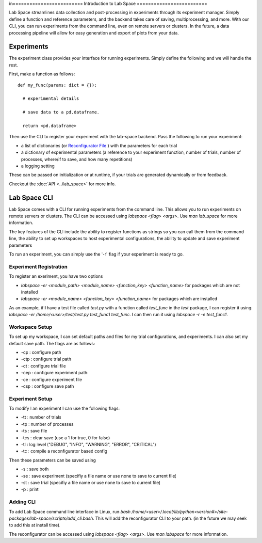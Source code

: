 in=========================
Introduction to Lab Space
=========================

Lab Space streamlines data collection and post-processing in experiments through its experiment manager. Simply define a function and reference parameters, and the backend takes care of saving, multiprocessing, and more. With our CLI, you can run experiments from the command line, even on remote servers or clusters. In the future, a data processing pipeline will allow for easy generation and export of plots from your data.


Experiments
###########

The experiment class provides your interface for running experiments. Simply define the following and we will handle the rest.

First, make a function as follows::

  def my_func(params: dict = {}):

    # experimental details

    # save data to a pd.dataframe.

    return <pd.dataframe>

Then use the CLI to register your experiment with the lab-space backend. Pass the following to run your experiment:

- a list of dictionaries (or `Reconfigurator File <https://reconfigurator.readthedocs.io/en/latest/markup.html>`_ ) with the parameters for each trial

- a dictionary of experimental parameters (a reference to your experiment function, number of trials, number of processes, where/if to save, and how many repetitions)

- a logging setting 

These can be passed on initialization or at runtime, if your trials are generated dynamically or from feedback.

Checkout the :doc:`API <../lab_space>` for more info.

Lab Space CLI
##################

Lab Space comes with a CLI for running experiments from the command line. This allows you to run experiments on remote servers or clusters. The CLI can be accessed using `labspace <flag> <args>`. Use `man lab_space` for more information.

The key features of the CLI include the ability to register functions as strings so you can call them from the command line, the ability to set up workspaces to host experimental configurations, the ability to update and save experiment parameters

To run an experiment, you can simply use the '-r' flag if your experiment is ready to go.

Experiment Registration
***********************

To register an exeriment, you have two options

- `labspace -er <module_path> <module_name> <function_key> <function_name>` for packages which are not installed

- `labspace -er <module_name> <function_key> <function_name>` for packages which are installed

As an example, if I have a test file called `test.py` with a function called `test_func` in the `test` package, I can register it using `labspace -er /home/<user>/test/test.py test_func1 test_func`. I can then run it using `labspace -r -e test_func1`.

Workspace Setup
***************

To set up my workspace, I can set default paths and files for my trial configurations, and experiments. I can also set my default save path.
The flags are as follows:

- -cp : configure path

- -ctp : configure trial path

- -ct : configure trial file

- -cep : configure experiment path

- -ce : configure experiment file

- -csp : configure save path

Experiment Setup
****************

To modify I an experiment I can use the following flags:

- -tt : number of trials

- -tp : number of processes

- -ts : save file

- -tcs : clear save (use a 1 for true, 0 for false)

- -tl : log level ("DEBUG", "INFO", "WARNING", "ERROR", "CRITICAL")

- -tc : compile a reconfigurator based config

Then these parameters can be saved using 

- -s : save both

- -se : save experiment (specifiy a file name or use none to save to current file)

- -st : save trial (specifiy a file name or use none to save to current file)

- -p : print


Adding CLI
**********

To add Lab Space command line interface in Linux, run `bash /home/<user>/.local/lib/python<version#>/site-packages/lab-space/scripts/add_cli.bash`. This will add the reconfigurator CLI to your path. (in the future we may seek to add this at install time).

The reconfigurator can be accessed using `labspace <flag> <args>`. Use `man labspace` for more information.
